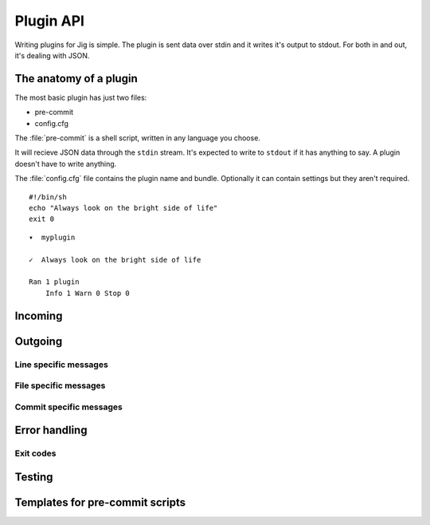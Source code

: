 Plugin API
==========

Writing plugins for Jig is simple. The plugin is sent data over stdin and it
writes it's output to stdout. For both in and out, it's dealing with JSON.

.. _pluginapi-anatomy:

The anatomy of a plugin
-----------------------

The most basic plugin has just two files:

* pre-commit
* config.cfg

The :file:`pre-commit` is a shell script, written in any language you choose.

It will recieve JSON data through the ``stdin`` stream. It's expected to write
to ``stdout`` if it has anything to say. A plugin doesn't have to write anything.

The :file:`config.cfg` file contains the plugin name and bundle. Optionally it
can contain settings but they aren't required.

::

    #!/bin/sh
    echo "Always look on the bright side of life"
    exit 0

::

    ▾  myplugin

    ✓  Always look on the bright side of life

    Ran 1 plugin
        Info 1 Warn 0 Stop 0

Incoming
--------

Outgoing
--------

Line specific messages
~~~~~~~~~~~~~~~~~~~~~~

File specific messages
~~~~~~~~~~~~~~~~~~~~~~

Commit specific messages
~~~~~~~~~~~~~~~~~~~~~~~~

Error handling
--------------

Exit codes
~~~~~~~~~~

.. _pluginapi-testing:

Testing
-------

.. _pluginapi-pre-commit-templates:

Templates for pre-commit scripts
--------------------------------
